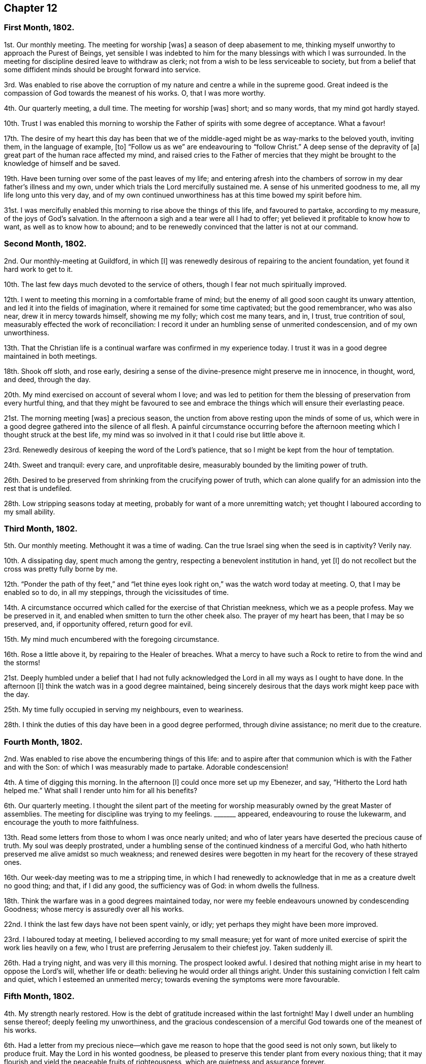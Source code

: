 == Chapter 12

=== First Month, 1802.

1st. Our monthly meeting.
The meeting for worship +++[+++was]
a season of deep abasement to me,
thinking myself unworthy to approach the Purest of Beings,
yet sensible I was indebted to him for the many blessings with which I was surrounded.
In the meeting for discipline desired leave to withdraw as clerk;
not from a wish to be less serviceable to society,
but from a belief that some diffident minds should be brought forward into service.

3rd. Was enabled to rise above the corruption of
my nature and centre a while in the supreme good.
Great indeed is the compassion of God towards the meanest of his works.
O, that I was more worthy.

4th. Our quarterly meeting, a dull time.
The meeting for worship +++[+++was]
short; and so many words, that my mind got hardly stayed.

10th. Trust I was enabled this morning to worship
the Father of spirits with some degree of acceptance.
What a favour!

17th. The desire of my heart this day has been that we of
the middle-aged might be as way-marks to the beloved youth,
inviting them, in the language of example, +++[+++to]
"`Follow us as we`" are endeavouring to "`follow Christ.`"
A deep sense of the depravity of +++[+++a]
great part of the human race affected my mind,
and raised cries to the Father of mercies that they might
be brought to the knowledge of himself and be saved.

19th. Have been turning over some of the past leaves of my life;
and entering afresh into the chambers of sorrow in my dear father`'s illness and my own,
under which trials the Lord mercifully sustained me.
A sense of his unmerited goodness to me, all my life long unto this very day,
and of my own continued unworthiness has at this time bowed my spirit before him.

31st. I was mercifully enabled this morning to rise above the things of this life,
and favoured to partake, according to my measure, of the joys of God`'s salvation.
In the afternoon a sigh and a tear were all I had to offer;
yet believed it profitable to know how to want, as well as to know how to abound;
and to be renewedly convinced that the latter is not at our command.

=== Second Month, 1802.

2nd. Our monthly-meeting at Guildford, in which +++[+++I]
was renewedly desirous of repairing to the ancient foundation,
yet found it hard work to get to it.

10th. The last few days much devoted to the service of others,
though I fear not much spiritually improved.

12th. I went to meeting this morning in a comfortable frame of mind;
but the enemy of all good soon caught its unwary attention,
and led it into the fields of imagination, where it remained for some time captivated;
but the good remembrancer, who was also near, drew it in mercy towards himself,
showing me my folly; which cost me many tears, and in, I trust, true contrition of soul,
measurably effected the work of reconciliation:
I record it under an humbling sense of unmerited condescension,
and of my own unworthiness.

13th. That the Christian life is a continual warfare was confirmed in my experience today.
I trust it was in a good degree maintained in both meetings.

18th. Shook off sloth, and rose early,
desiring a sense of the divine-presence might preserve me in innocence, in thought, word,
and deed, through the day.

20th. My mind exercised on account of several whom I love;
and was led to petition for them the blessing of preservation from every hurtful thing,
and that they might be favoured to see and embrace
the things which will ensure their everlasting peace.

21st. The morning meeting +++[+++was]
a precious season, the unction from above resting upon the minds of some of us,
which were in a good degree gathered into the silence of all flesh.
A painful circumstance occurring before the afternoon
meeting which I thought struck at the best life,
my mind was so involved in it that I could rise but little above it.

23rd. Renewedly desirous of keeping the word of the Lord`'s patience,
that so I might be kept from the hour of temptation.

24th. Sweet and tranquil: every care, and unprofitable desire,
measurably bounded by the limiting power of truth.

26th. Desired to be preserved from shrinking from the crucifying power of truth,
which can alone qualify for an admission into the rest that is undefiled.

28th. Low stripping seasons today at meeting,
probably for want of a more unremitting watch;
yet thought I laboured according to my small ability.

=== Third Month, 1802.

5th. Our monthly meeting.
Methought it was a time of wading.
Can the true Israel sing when the seed is in captivity?
Verily nay.

10th. A dissipating day, spent much among the gentry,
respecting a benevolent institution in hand, yet +++[+++I]
do not recollect but the cross was pretty fully borne by me.

12th. "`Ponder the path of thy feet,`" and "`let thine eyes
look right on,`" was the watch word today at meeting.
O, that I may be enabled so to do, in all my steppings, through the vicissitudes of time.

14th. A circumstance occurred which called for the exercise of that Christian meekness,
which we as a people profess.
May we be preserved in it, and enabled when smitten to turn the other cheek also.
The prayer of my heart has been, that I may be so preserved, and, if opportunity offered,
return good for evil.

15th. My mind much encumbered with the foregoing circumstance.

16th. Rose a little above it, by repairing to the Healer of breaches.
What a mercy to have such a Rock to retire to from the wind and the storms!

21st. Deeply humbled under a belief that I had not fully acknowledged
the Lord in all my ways as I ought to have done.
In the afternoon +++[+++I]
think the watch was in a good degree maintained,
being sincerely desirous that the days work might keep pace with the day.

25th. My time fully occupied in serving my neighbours, even to weariness.

28th. I think the duties of this day have been in a good degree performed,
through divine assistance; no merit due to the creature.

=== Fourth Month, 1802.

2nd. Was enabled to rise above the encumbering things of this life:
and to aspire after that communion which is with the Father and with the Son:
of which I was measurably made to partake.
Adorable condescension!

4th. A time of digging this morning.
In the afternoon +++[+++I]
could once more set up my Ebenezer, and say, "`Hitherto the Lord hath helped me.`"
What shall I render unto him for all his benefits?

6th. Our quarterly meeting.
I thought the silent part of the meeting for worship
measurably owned by the great Master of assemblies.
The meeting for discipline was trying to my feelings.
+++_______+++ appeared, endeavouring to rouse the lukewarm,
and encourage the youth to more faithfulness.

13th. Read some letters from those to whom I was once nearly united;
and who of later years have deserted the precious cause of truth.
My soul was deeply prostrated,
under a humbling sense of the continued kindness of a merciful God,
who hath hitherto preserved me alive amidst so much weakness;
and renewed desires were begotten in my heart for the recovery of these strayed ones.

16th. Our week-day meeting was to me a stripping time,
in which I had renewedly to acknowledge that in me as a creature dwelt no good thing;
and that, if I did any good, the sufficiency was of God: in whom dwells the fullness.

18th. Think the warfare was in a good degrees maintained today,
nor were my feeble endeavours unowned by condescending Goodness;
whose mercy is assuredly over all his works.

22nd. I think the last few days have not been spent vainly, or idly;
yet perhaps they might have been more improved.

23rd. I laboured today at meeting, I believed according to my small measure;
yet for want of more united exercise of spirit the work lies heavily on a few,
who I trust are preferring Jerusalem to their chiefest joy.
Taken suddenly ill.

26th. Had a trying night, and was very ill this morning.
The prospect looked awful.
I desired that nothing might arise in my heart to oppose the Lord`'s will,
whether life or death: believing he would order all things aright.
Under this sustaining conviction I felt calm and quiet,
which I esteemed an unmerited mercy; towards evening the symptoms were more favourable.

=== Fifth Month, 1802.

4th. My strength nearly restored.
How is the debt of gratitude increased within the last fortnight!
May I dwell under an humbling sense thereof; deeply feeling my unworthiness,
and the gracious condescension of a merciful God towards one of the meanest of his works.

6th. Had a letter from my precious niece--which gave me
reason to hope that the good seed is not only sown,
but likely to produce fruit.
May the Lord in his wonted goodness,
be pleased to preserve this tender plant from every noxious thing;
that it may flourish and yield the peaceable fruits of righteousness,
which are quietness and assurance forever.

12th. This week +++[+++was]
much taken up with the company of my brother and sister, and though truly pleasant,
I was comforted to feel that nothing short of heavenly
communion could satisfy the immortal part.

14th. Favoured with some access to the sovereign Good in our little silent meeting.

19th. This day the yearly meeting began.
I thought the overshadowing wing of that goodness which
is ancient and ever new was measurably spread over us.

27th. Again laid upon a bed of sickness; to which I was pretty much confined this week.
My feelings at times +++[+++are]
almost overwhelming; at others more comfortable.
Many kind friends came to see me,
yet I have with shame to record that my eye was not
sufficiently single to the great Physician of value;
but centered too much in outward comforts.

=== Sixth Month, 1802.

3rd. Returned home, bore my journey better than could have been expected.

4th. Ventured to meeting, though weak, which proved a contriting season to my poor mind,
which was deeply humbled under a sense of my manifold deficiencies.
Thomas Clarke +++[+++was]
there, who paid me a visit in the afternoon,
in which he had to hand forth a word of encouragement to me.

8th. Still weak both in body and mind;
yet some aspirations after redemption from all evil have
at seasons ascended to the Fountain of all our sure mercies.

12th. Was favoured today with a renewed evidence that I am not forsaken:
an experience more precious than rubies.

18th. An humbling season today at meeting,
where the language of the poor publican was adopted, as applicable to my state.

23rd. Sadness was much the covering of my mind today from several causes,
one of which was the account of dear Sarah Stephenson`'s removal from works to rewards,
while engaged on a family-visit in Philadelphia.
Yet +++[+++I]
believe there is no cause to sorrow on her account,
but much need to look to our own standing,
that we may also die the death of the righteous.
O, that my latter end may be like unto hers, full of sweet peace.

25th. Discharged my duty as an overseer to the best of my ability;
in other respects weak enough.

26th. Returned from meeting this morning as from a washing-pool, sweetened and refreshed;
but not watchful enough in the afternoon.

28th. Am renewedly convinced that the way to the kingdom is straight and narrow indeed.
O that I may be enabled to walk therein with unerring feet; but, alas! few, I believe,
are so weak, and prone to what is wrong.

29th. Temptations of various kinds have beset my path of late, to which I have too much,
far too much, yielded at times; at others, measurably resisted,
and craved deliverance from them.

=== Seventh Month, 1802.

2nd. Afresh assaulted by the enemy of all good,
who sought to lay waste every heavenly desire; but in matchless love and condescension,
the Lord once more enabled me to set up my Ebenezer, and say,
"`Hitherto hast thou helped me.`"

5th. Our quarterly meeting.
I thought a good degree of solemnity was over the meeting,
particularly the forepart of it.
The meeting for discipline was trying to my feelings,
yet dear Sarah Hack was strengthened to kneel down and supplicate
the Lord to carry forward his own work.

10th. Wrestled, as in the night season, and obtained but little:
the afternoon meeting more lively.

13th. Felt something of the refreshing dew rest upon my poor wearied mind.

17th. Had renewedly to number my blessings, and acknowledge they were far, very far,
beyond my deserts.
In the afternoon +++[+++I]
gave way unprofitably to a roving disposition,
for which I was favoured to feel a degree of true contrition.

21st. The last few days much devoted to the service of the poor,
and I think I have been preserved in a good degree of watchfulness.

22nd. Shamefully lukewarm at meeting,
which produced some conflict and sorrow towards the close of it.
Missed my way in the evening.

23rd. Much in the valley, fearing I should one day fall a prey to my potent enemy.

21st. Some renewal of spiritual strength today: a favour I esteemed myself unworthy of.
May it excite to a more faithful walking before the Father of mercies.

27th. That the Lord is rich in mercy, and plenteous in redemption, I firmly believe.
May it deepen my gratitude, and make me careful not to offend him;
yet I am daily made sensible that I cannot take one step
aright in the heavenly race without his divine aid;
for assuredly it is his own works alone that can praise him acceptably:
nothing that we can do as creatures.

=== Eighth Month, 1802.

4th. My spirit contrited under a grateful sense of present, as well as past,
multiplied blessings bestowed upon me by a merciful Creator.

11th. How weak and inconstant is the human heart!
One day I think I am preferring Jerusalem to my chiefest joy;
and that the enemies of my own house are measurably slain;
then I find that I am again taken captive by them,
that they are not only alive but powerful.
Again I seek deliverance from them, and again they allure my unwary feet,
yet the warfare is still, through divine assistance, in some degree maintained.
This hath been much the state of my mind the last few days.
May my eye be single to the Lord, who can alone give victory.

15th. The morning meeting I thought not very lively: the afternoon,
contrary to expectation, proved a precious season,
wherein divine instruction was vouchsafed to my waiting soul.
May this renewed and unmerited favour excite to a more circumspect
walking and unreserved dedication of heart.

18th. Think I have stepped along the last three days with a good degree of watchfulness.

19th. Dear Mary Sweetapple removed, after a few days illness:
a lovely flower early transplanted to a better country,
where I trust she will bloom to eternity.

20th. "`Make clean the inside of the cup and the platter,`" was
what impressed my mind soon after my sitting down in meeting,
and earnestly did I desire it might be the case;
and the petition of my heart was that the Lord would
be pleased to renew his heavenly image in my soul,
until there was an entire conformity.

24th. Renewedly desirous of having my goings established
and my feet fixed on the immoveable Rock of ages.

29th. The morning meeting I thought rather dull.
In the afternoon missed my way, which produced deep contrition.
I was favoured in the evening meeting to feel something
of the healing water dispensed to my poor soul.

30th. On a retrospection of this day +++[+++I]
fear it has passed away wholly unimproved: to my shame I record it.

31st. Have endeavoured to keep my mind more on the watch:
which I have been favoured with some ability to perform.

=== Ninth Month, 1802.

2nd. Had to lay aside all self-sufficiency:
in which lowly state the Lord was pleased to own
me with the overshadowing of his life-giving presence.
Unmerited mercy!

6th. Gave way unprofitably to a roving mind this morning;
afterwards endeavoured to keep it more stayed.

7th. The bent of my mind this day has been in a good degree towards the Sovereign good.

8th. The morning not spent profitably:
in the afternoon felt something of a real hunger after the bread of life.

9th. A precious heart-tendering season in the silent week-day meeting.
There is no want of words where the best of ministers preside.

15th. The monthly meeting at Uxbridge, a precious, favoured season!
I thought Sarah Lamley favoured with near access to the throne of grace.

19th. Renewed aspirations after perfect purity.

23rd. Received the affecting tidings of the removal of Elizabeth Heath.
It seemed like a renewed call, "`Be ye also ready.`"

25th. A season of sweet solace in our little silent gathering.
Oh, that any should be slighting so precious a privilege!

26th. Instructive seasons, both morning and afternoon, to my waiting soul.
Thomas and Elizabeth Ashby appeared acceptably in the morning,
and the latter also in supplication.
Spent the evening at Robert Moline`'s.
A sweet opportunity after tea,
in which Thomas Ashby had to encourage a state present to faithfulness.

28th. Our monthly meeting at Guildford,
which I thought measurably owned by the great Master of our assemblies.
After dinner Thomas Ashby sweetly addressed John and Mary Sweetapple,
recurring to their late loss,^
footnote:[See 19th of Eighth month.]
and expressing his desire for their advancement in the path of religious usefulness.

=== Tenth Month, 1802.

1st. Enabled to wrestle a little for the blessing; which in great mercy was not withheld.

5th. Our quarterly meeting, which proved an exercising time to my feelings.
Again chosen for clerk;
nor could I get at that state of quiet my soul earnestly desired and breathed after.
It was perhaps permitted for my humiliation.

8th. Some renewal of my faith and confidence in the divine All-sufficiency,
in our little gathering.

10th. Methought I was brought today as to the measuring line, and shown my deficiencies;
which humbled and contrited my spirit before the Father of mercies.

11th. Though a busy day, +++[+++I]
found a little leisure to retire out of the cumbers,
and feel after that power which can alone preserve from falling.

15th. My feelings somewhat tried, under which I was preserved in a good degree of quiet.

17th. Found it hard work to get at the spring this morning,
and I believed it was for want of a more united exercise of spirit;
yet the blessing was not wholly withheld.

21st. The cloud appeared to me to rest upon the tabernacle,
so that there seemed but little ability to move forward;
yet was favoured with some degree of quiet.

24th. Much beset with weakness and temptation;
yet was favoured to rise for a while above it, and repair to the Healer of breaches.

31st. Went to Guildford to meet my friend David Sands.
Attended the afternoon meeting,
in which he had a word of encouragement to hand to the mourners in Zion.
A public meeting in the evening to good satisfaction.

=== Eleventh Month, 1802.

5th. Attended our monthly meeting.
David Sands appeared largely in testimony, +++[+++which]
was close to the lukewarm, but encouraging to the sincere-hearted.
Spent the day at brother Kidd`'s:
David had an opportunity in the evening with the young folks,
and was drawn forth excellently in supplication.

7th. Accompanied David Sands to Issington, +++[+++and]
had a sitting in the family in the evening.
First-day +++[+++we]
came to Alton, attended both meetings,
and had a sweet opportunity in the family in the evening,
in which the young folks were tenderly addressed, with which they seemed affected.

8th. Went to Issington in the afternoon, a public meeting being appointed in the evening.
About two hundred people attended from the neighbouring villages,
who appeared well satisfied, and some affected with David Sand`'s doctrine.
I thought him remarkably clear and favoured in testimony.

9th. Returned to Alton: another public meeting the evening,
in which David Sands was led to explain the nature
of the gospel dispensation and true ministry.

13 We parted from our beloved friend in near affection;
my dear mother and self returning home, David Sands intending for Basingstoke.

14th. Was thankful to feel that the dew of heaven was not withheld;
notwithstanding my mind had been too much outward and centering in worldly comforts.
May it excite to more vigilance and circumspection.

18th. Much of a Martha this week, having many things to attend to,
and my mind unprofitably outward.

21st. A day of some conflict of spirit, and deep humiliation.

23rd. Sat a while as at Wisdom`'s gate, when the petition of my heart was,
that the Lord would deign to be my portion,
and the God of Israel the lot of my inheritance forever;
and then let come what will come, all will be well.

25th. Think I may venture to say this day has been well spent as to action;
but my poor mind has seemed left a prey to its own weakness and frailty,
so as to be almost overwhelmed.

26th. Notwithstanding I sat down at meeting, and seemed a while stripped of all good;
yet, after some struggling, +++[+++I]
was enabled to sing a little of mercy and judgment.
What a favour!

28th. Through divine assistance the warfare was in good degree maintained this morning;
though not without considerable conflict.
In the afternoon and evening +++[+++I was]
too unwatchful, which brought the deserved punishment of sadness of heart.

29th. Methinks my dwelling has been much in the valley where I desire to continue:
believing my safety consists in a state of humble watchfulness.

=== Twelfth Month, 1802.

3rd. My hope and confidence in the Lord sweetly renewed
in my silent waiting this morning at meeting:
for which favour I desire to bless his holy name.

5th. Notwithstanding some weakness and besetment, +++[+++I]
was favoured to rise for a while above it,
and approach Him who is the health of my countenance, and my God.

8th. Gave way to the suggestions of my cruel enemy, which brought deserved condemnation;
and, like poor Peter, I wept bitterly.
May I, like him, be favoured to witness perfect reconciliation and forgiveness.

12th. Renewedly convinced from a degree of blessed experience,
that there is still "`Balm in Gilead,`" and "`a Physician there,`"
willing to heal the wounds made by sin and transgression.
How lamentable so few should avail themselves of so precious a privilege!

13th. A day not wholly unimproved,
as I have been enabled to afford some relief to my fellow creatures and think
my mind hath been measurably bounded by the preserving fear of the Lord.
What a favour!

17th. My poor mind sweetly refreshed today, at our little silent meeting.

19th. My mind so beset with perplexing circumstances,
that I reaped but little benefit by going to meeting;
though I made some efforts to press through the crowd;
yet a sigh and a tear were the poor offerings I had to make.

24th. Have spent this week with my friend Sarah Birkbeck (of Guildford) who is ill,
and required my attention; and though a consciousness of some weaknesses is my companion;
yet trust I have not incurred much condemnation.

30th. Have had my mind encumbered this week with many things; yet trust +++[+++I]
have not lost sight of the better part.

31st. A refreshing season at meeting,
in which my hopes and confidence were sweetly renewed in the Lord.
Thus ends another year of my pilgrimage.
That I may so run the remainder of it, as to obtain, in the end, the answer of well done,
is the petition of a heart humbled under a sense of its manifold infirmities.
